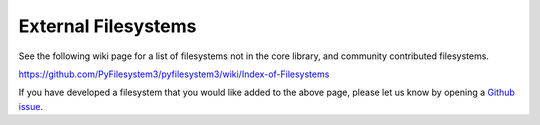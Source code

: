 External Filesystems
====================

See the following wiki page for a list of filesystems not in the core library, and community contributed filesystems.

https://github.com/PyFilesystem3/pyfilesystem3/wiki/Index-of-Filesystems

If you have developed a filesystem that you would like added to the above page, please let us know by opening a `Github issue <https://github.com/PyFilesystem3/pyfilesystem3/issues/new>`_.
